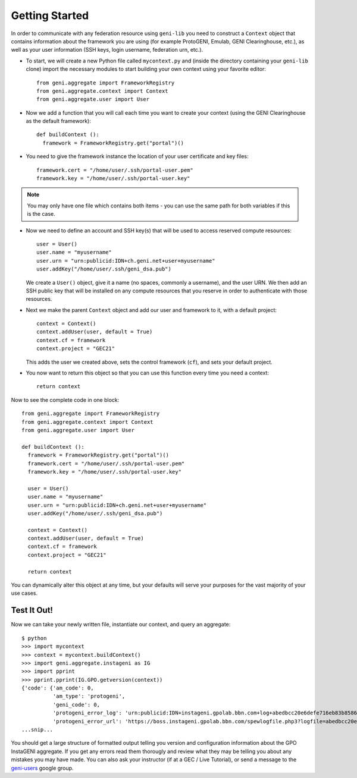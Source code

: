 Getting Started
===============

In order to communicate with any federation resource using ``geni-lib`` you need to construct
a ``Context`` object that contains information about the framework you are using (for example
ProtoGENI, Emulab, GENI Clearinghouse, etc.), as well as your user information (SSH keys,
login username, federation urn, etc.).

* To start, we will create a new Python file called ``mycontext.py`` and (inside the directory
  containing your ``geni-lib`` clone) import the necessary modules to start building your own
  context using your favorite editor::

   from geni.aggregate import FrameworkRegistry
   from geni.aggregate.context import Context
   from geni.aggregate.user import User


* Now we add a function that you will call each time you want to create your context (using the 
  GENI Clearinghouse as the default framework)::

   def buildContext ():
     framework = FrameworkRegistry.get("portal")()
  
* You need to give the framework instance the location of your user certificate and key files::

     framework.cert = "/home/user/.ssh/portal-user.pem"
     framework.key = "/home/user/.ssh/portal-user.key"

.. note::
  You may only have one file which contains both items - you can use the same path for both
  variables if this is the case.

* Now we need to define an account and SSH key(s) that will be used to access reserved compute resources::

     user = User()
     user.name = "myusername"
     user.urn = "urn:publicid:IDN+ch.geni.net+user+myusername"
     user.addKey("/home/user/.ssh/geni_dsa.pub")

  We create a ``User()`` object, give it a name (no spaces, commonly a username), and the user URN.
  We then add an SSH public key that will be installed on any compute resources that you reserve
  in order to authenticate with those resources.

* Next we make the parent ``Context`` object and add our user and framework to it, with a default project::

     context = Context()
     context.addUser(user, default = True)
     context.cf = framework 
     context.project = "GEC21"

  This adds the user we created above, sets the control framework (``cf``), and sets your default project.

* You now want to return this object so that you can use this function every time you need a context::

     return context

Now to see the complete code in one block::

   from geni.aggregate import FrameworkRegistry
   from geni.aggregate.context import Context
   from geni.aggregate.user import User

   def buildContext ():
     framework = FrameworkRegistry.get("portal")()
     framework.cert = "/home/user/.ssh/portal-user.pem"
     framework.key = "/home/user/.ssh/portal-user.key"

     user = User()
     user.name = "myusername"
     user.urn = "urn:publicid:IDN+ch.geni.net+user+myusername"
     user.addKey("/home/user/.ssh/geni_dsa.pub")

     context = Context()
     context.addUser(user, default = True)
     context.cf = framework 
     context.project = "GEC21"

     return context

You can dynamically alter this object at any time, but your defaults will serve your purposes for the vast
majority of your use cases.

Test It Out!
------------

Now we can take your newly written file, instantiate our context, and query an aggregate::

   $ python
   >>> import mycontext
   >>> context = mycontext.buildContext()
   >>> import geni.aggregate.instageni as IG
   >>> import pprint
   >>> pprint.pprint(IG.GPO.getversion(context))
   {'code': {'am_code': 0,
             'am_type': 'protogeni',
             'geni_code': 0,
             'protogeni_error_log': 'urn:publicid:IDN+instageni.gpolab.bbn.com+log+abedbcc20e6defe716eb83b8586c7e08',
             'protogeni_error_url': 'https://boss.instageni.gpolab.bbn.com/spewlogfile.php3?logfile=abedbcc20e6defe716eb83b8586c7e08'},
   ...snip...

You should get a large structure of formatted output telling you version and configuration
information about the GPO InstaGENI aggregate.  If you get any errors read them thorougly and
review what they may be telling you about any mistakes you may have made.  You can also ask your
instructor (if at a GEC / Live Tutorial), or send a message to the
`geni-users <https://groups.google.com/forum/#!forum/geni-users>`_ google group.
